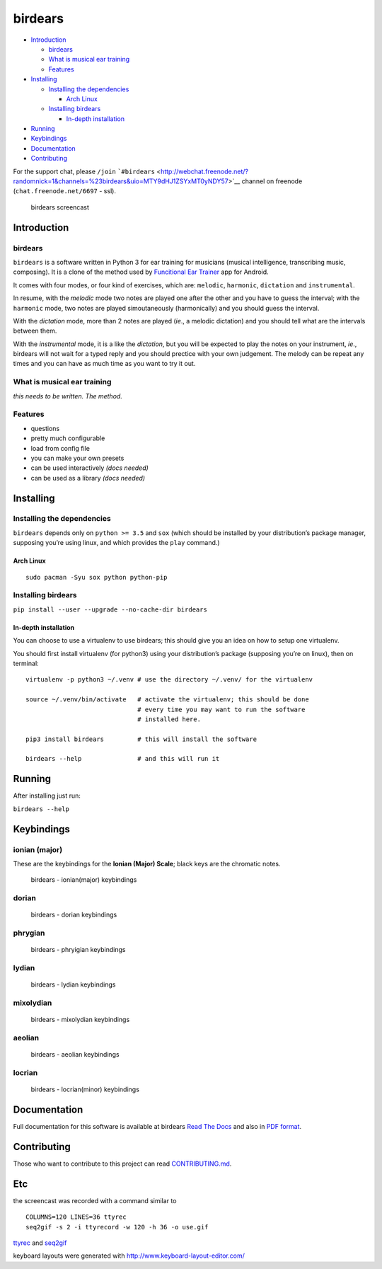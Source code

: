 birdears
========

|Maintenance| |Travis Build Status| |Coveralls| |Awesome Sheet Music|

|GitHub (pre-)release| |PyPI Status| |PyPI Version| |PyPI Python
Versions| |Documentation Status|

.. raw:: html

   <!-- TOC depthFrom:2 depthTo:6 withLinks:1 updateOnSave:1 orderedList:0 -->

-  `Introduction <#introduction>`__

   -  `birdears <#birdears>`__
   -  `What is musical ear training <#what-is-musical-ear-training>`__
   -  `Features <#features>`__

-  `Installing <#installing>`__

   -  `Installing the dependencies <#installing-the-dependencies>`__

      -  `Arch Linux <#arch-linux>`__

   -  `Installing birdears <#installing-birdears>`__

      -  `In-depth installation <#in-depth-installation>`__

-  `Running <#running>`__
-  `Keybindings <#keybindings>`__
-  `Documentation <#documentation>`__
-  `Contributing <#contributing>`__

.. raw:: html

   <!-- /TOC -->

For the support chat, please ``/join``
```#birdears`` <http://webchat.freenode.net/?randomnick=1&channels=%23birdears&uio=MTY9dHJ1ZSYxMT0yNDY57>`__
channel on freenode (``chat.freenode.net/6697`` - ssl).

.. figure:: use.gif
   :alt: birdears screencast

   birdears screencast

Introduction
------------

.. birdears-1:

birdears
~~~~~~~~

``birdears`` is a software written in Python 3 for ear training for
musicians (musical intelligence, transcribing music, composing). It is a
clone of the method used by `Funcitional Ear
Trainer <https://play.google.com/store/apps/details?id=com.kaizen9.fet.android>`__
app for Android.

It comes with four modes, or four kind of exercises, which are:
``melodic``, ``harmonic``, ``dictation`` and ``instrumental``.

In resume, with the *melodic* mode two notes are played one after the
other and you have to guess the interval; with the ``harmonic`` mode,
two notes are played simoutaneously (harmonically) and you should guess
the interval.

With the *dictation* mode, more than 2 notes are played (*ie*., a
melodic dictation) and you should tell what are the intervals between
them.

With the *instrumental* mode, it is a like the *dictation*, but you will
be expected to play the notes on your instrument, *ie*., birdears will
not wait for a typed reply and you should prectice with your own
judgement. The melody can be repeat any times and you can have as much
time as you want to try it out.

What is musical ear training
~~~~~~~~~~~~~~~~~~~~~~~~~~~~

*this needs to be written. The method.*

Features
~~~~~~~~

-  questions
-  pretty much configurable
-  load from config file
-  you can make your own presets
-  can be used interactively *(docs needed)*
-  can be used as a library *(docs needed)*

Installing
----------

Installing the dependencies
~~~~~~~~~~~~~~~~~~~~~~~~~~~

``birdears`` depends only on ``python >= 3.5`` and ``sox`` (which should
be installed by your distribution’s package manager, supposing you’re
using linux, and which provides the ``play`` command.)

Arch Linux
^^^^^^^^^^

::

    sudo pacman -Syu sox python python-pip

Installing birdears
~~~~~~~~~~~~~~~~~~~

``pip install --user --upgrade --no-cache-dir birdears``

In-depth installation
^^^^^^^^^^^^^^^^^^^^^

You can choose to use a virtualenv to use birdears; this should give you
an idea on how to setup one virtualenv.

You should first install virtualenv (for python3) using your
distribution’s package (supposing you’re on linux), then on terminal:

::

    virtualenv -p python3 ~/.venv # use the directory ~/.venv/ for the virtualenv

    source ~/.venv/bin/activate   # activate the virtualenv; this should be done
                                  # every time you may want to run the software
                                  # installed here.

    pip3 install birdears         # this will install the software

    birdears --help               # and this will run it

Running
-------

After installing just run:

``birdears --help``

Keybindings
-----------

ionian (major)
~~~~~~~~~~~~~~

These are the keybindings for the **Ionian (Major) Scale**; black keys
are the chromatic notes.

.. figure:: docs/keybindings/ionian.png
   :alt: birdears - ionian(major) keybindings

   birdears - ionian(major) keybindings

dorian
~~~~~~

.. figure:: docs/keybindings/dorian.png
   :alt: birdears - dorian keybindings

   birdears - dorian keybindings

phrygian
~~~~~~~~

.. figure:: docs/keybindings/phrygian.png
   :alt: birdears - phryigian keybindings

   birdears - phryigian keybindings

lydian
~~~~~~

.. figure:: docs/keybindings/lydian.png
   :alt: birdears - lydian keybindings

   birdears - lydian keybindings

mixolydian
~~~~~~~~~~

.. figure:: docs/keybindings/mixolydian.png
   :alt: birdears - mixolydian keybindings

   birdears - mixolydian keybindings

aeolian
~~~~~~~

.. figure:: docs/keybindings/minor.png
   :alt: birdears - aeolian keybindings

   birdears - aeolian keybindings

locrian
~~~~~~~

.. figure:: docs/keybindings/locrian.png
   :alt: birdears - locrian(minor) keybindings

   birdears - locrian(minor) keybindings

Documentation
-------------

Full documentation for this software is available at birdears `Read The
Docs <https://birdears.readthedocs.io/en/latest/>`__ and also in `PDF
format <https://github.com/iacchus/birdears/raw/master/docs/sphinx/_build/latex/birdears.pdf>`__.

Contributing
------------

Those who want to contribute to this project can read
`CONTRIBUTING.md <CONTRIBUTING.md>`__.

Etc
---

the screencast was recorded with a command similar to

::

    COLUMNS=120 LINES=36 ttyrec
    seq2gif -s 2 -i ttyrecord -w 120 -h 36 -o use.gif

`ttyrec <https://aur.archlinux.org/packages/ttyrec/>`__ and
`seq2gif <https://github.com/saitoha/seq2gif>`__

keyboard layouts were generated with
http://www.keyboard-layout-editor.com/

.. |Maintenance| image:: https://img.shields.io/maintenance/yes/2017.svg?style=flat-square
   :target: https://github.com/iacchus/birdears/issues/new?title=Is+birdears+still+maintained&body=Please+file+an+issue+if+the+maintained+button+says+no
.. |Travis Build Status| image:: https://img.shields.io/travis/iacchus/birdears.svg?style=flat-square&label=build
   :target: https://travis-ci.org/iacchus/birdears
.. |Coveralls| image:: https://img.shields.io/coveralls/iacchus/birdears.svg?style=flat-square&label=coverage
   :target: https://coveralls.io/github/iacchus/birdears
.. |Awesome Sheet Music| image:: https://img.shields.io/badge/awesome-sheet%20music-blue.svg?style=flat-square&logoWidth=14;&logo=data%3Aimage%2Fpng%3Bbase64%2CiVBORw0KGgoAAAANSUhEUgAAAA4AAAAOCAYAAAAfSC3RAAAABmJLR0QA%2FwD%2FAP%2BgvaeTAAAACXBIWXMAAD2EAAA9hAHVrK90AAAAB3RJTUUH4QYVEQ4dGSq4mgAAAuVJREFUKM8FwUtoHGUAB%2FD%2F983s7CSb7s6%2BsrtJtqbEJA21llgQi4VaCL5QRKXQg6JXEUTqrfQi9CTozYPeUgrtxceh1kbEEEtBeslzTbdrup109r2zMzvZ2Xl8s9%2F4%2B5Hvfg4vOGpzqJf3aCpY%2FfTMi5OvE%2B6mdx%2Fud0YjP5PNxpiuh6X9%2F3I%2F6mzcScvT%2BvjYCUucknhkYSnvNYTvr5169YNLCEMAHKfPvZxwrBZaqoaGWn%2BNBNWlJ4dzn3147n2totckelwZhdr%2B9U%2FOvnnx0kRSgTJdhOBpIPYzSMyE7DaQJEcoFOO5lFK%2BeszcjxblGU%2BUzHosO5%2B6Ek2kQUYuupt3cXxxEoTIYN0WFDGHNnGwvVFGLJ1eXqv%2B8dzJPK%2FRhvbLKwtnzoI7BvyBjqBzCGEiC5ougAgCCJUAymHZPuYWc8J27cGV3c76jOgM9FlwjpE7APMZAscHH%2FYQsBgAhqBvYCyeREgRbm%2FV3aXixLwf6DFxqpCIDpqPQMQIjNoTBLaN9uYO7v30T9h72sHlL1fIV1%2Bvh0mBsp16na6czmUuJM5XaM%2Fo5UEp9JqGeGEO7tBHfGYW73x8kay8%2FTwRvADL02PIClw6shkxbd8sxl%2Fo0yghVl%2FvIyoL0DY30G8ZcKt7kDnDVDGHQbOFNAFZzlC4ozDiub6SofGAWsNIZWh10X7WwtODNsyeh15ZhfVYw6M%2Ft9Do%2B1jdMsPAC%2BEEHCyAy5WCT5VE%2FqDyr4rh0IZlu%2BygZg%2FdaAw2O0KTUWh%2FVXBe4kT1KVgIeAPh1rHxJBdufHsnKJXvXK7slIV61SodNI7iswVRDgnB%2FEuz8IiDvs1xs2yH1Q099oaZfyj5lkRVf4Ta4%2B69vuF6ajeodkRJ2tzroVRq4%2F5v2xiTFahd115ITn5eu23L5on3mBn5O0UNTxB2m%2FIDdZD5hiUW7qcyhd%2B%2F%2BHUNc2%2B9i8OBwFfXDo11Hfjho2t3I4tRIRoYNBAV738fRoHSSCa2GwAAAABJRU5ErkJggg%3D%3D
   :target: https://iacchus.github.io/awesome-sheet-music/
.. |GitHub (pre-)release| image:: https://img.shields.io/github/release/iacchus/birdears/all.svg?style=flat-square
   :target: https://github.com/iacchus/birdears/releases
.. |PyPI Status| image:: https://img.shields.io/pypi/status/birdears.svg?style=flat-square&label=pypi-status
   :target: https://pypi.python.org/pypi/birdears
.. |PyPI Version| image:: https://img.shields.io/pypi/v/birdears.svg?style=flat-square
   :target: https://pypi.python.org/pypi/birdears
.. |PyPI Python Versions| image:: https://img.shields.io/pypi/pyversions/birdears.svg?style=flat-square
   :target: https://pypi.python.org/pypi/birdears
.. |Documentation Status| image:: https://img.shields.io/badge/readthedocs-latest-orange.svg?style=flat-square
   :target: https://birdears.readthedocs.io/en/latest/


